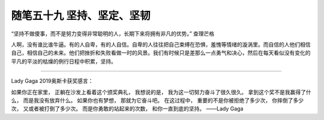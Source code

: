 ﻿随笔五十九 坚持、坚定、坚韧
============================

“坚持不做傻事，而不是努力变得非常聪明的人，长期下来将拥有非凡的优势。”查理芒格

人啊，没有谁比谁牛逼。有的人自卑，有的人自信。自卑的人往往把自己束缚在恐惧，羞愧等情绪的漩涡里。而自信的人他们相信自己，相信自己的未来。他们把挫折和失败看做一时的风景。我们有时候只是差那么一点勇气和决心，然后在每天看似没有变化的平凡的平淡的枯燥的例行日程中积累，坚持。


-----------------------------------------------------------------------------------------------------


Lady Gaga 2019奥斯卡获奖感言：

如果你正在家里，正躺在沙发上看着这个颁奖典礼，我想说的是，我为这一切努力奋斗了很久很久。拿到这个奖不是我赢得了什么，而是我没有放弃什么。如果你也有梦想，那就为它奋斗吧。在这过程中，重要的不是你被拒绝了多少次，你摔倒了多少次，又或者被打倒了多少次。而是你勇敢的站起来的次数，和你一直到底的坚持。——Lady Gaga